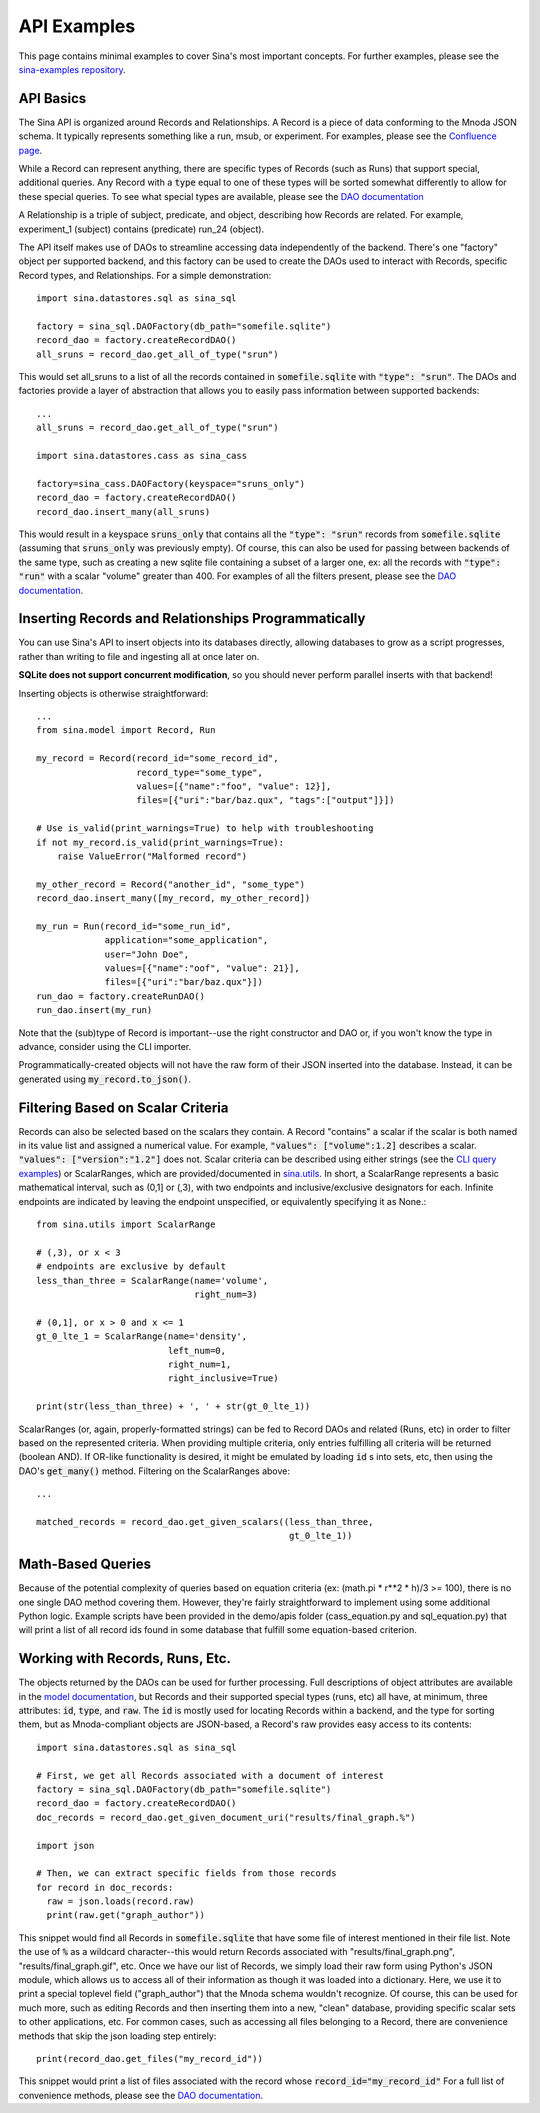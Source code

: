 API Examples
============

This page contains minimal examples to cover Sina's most important concepts.
For further examples, please see the `sina-examples repository
<https://lc.llnl.gov/bitbucket/projects/SIBO/repos/sina-examples>`__.


API Basics
~~~~~~~~~~

The Sina API is organized around Records and Relationships. A Record is
a piece of data conforming to the Mnoda JSON schema. It typically represents
something like a run, msub, or experiment. For examples, please see the
`Confluence page <https://lc.llnl.gov/confluence/display/SIBO/Mnoda/>`_.

While a Record can represent anything, there are specific types of Records
(such as Runs) that support special, additional queries. Any Record with a
:code:`type` equal to one of these types will be sorted somewhat differently
to allow for these special queries. To see what special types are available, please see the
`DAO documentation <generated_docs/sina.dao.html>`__


A Relationship is a triple of subject, predicate, and object, describing how
Records are related. For example, experiment_1 (subject) contains (predicate) run_24 (object).


The API itself makes use of DAOs to streamline accessing data independently
of the backend. There's one "factory" object per supported backend, and this
factory can be used to create the DAOs used to interact with Records, specific
Record types, and Relationships. For a simple demonstration::

  import sina.datastores.sql as sina_sql

  factory = sina_sql.DAOFactory(db_path="somefile.sqlite")
  record_dao = factory.createRecordDAO()
  all_sruns = record_dao.get_all_of_type("srun")

This would set all_sruns to a list of all the records contained in
:code:`somefile.sqlite` with :code:`"type": "srun"`. The DAOs and factories
provide a layer of abstraction that allows you to easily pass information
between supported backends::

  ...
  all_sruns = record_dao.get_all_of_type("srun")

  import sina.datastores.cass as sina_cass

  factory=sina_cass.DAOFactory(keyspace="sruns_only")
  record_dao = factory.createRecordDAO()
  record_dao.insert_many(all_sruns)

This would result in a keyspace :code:`sruns_only` that contains all the :code:`"type": "srun"`
records from :code:`somefile.sqlite` (assuming that :code:`sruns_only` was previously
empty). Of course, this can also be used for passing between backends of
the same type, such as creating a new sqlite file containing a subset of a
larger one, ex: all the records with :code:`"type": "run"` with a scalar "volume" greater
than 400. For examples of all the filters present, please see the
`DAO documentation <generated_docs/sina.dao.html>`__.


Inserting Records and Relationships Programmatically
~~~~~~~~~~~~~~~~~~~~~~~~~~~~~~~~~~~~~~~~~~~~~~~~~~~~

You can use Sina's API to insert objects into its databases directly, allowing
databases to grow as a script progresses, rather than writing to file and
ingesting all at once later on.

**SQLite does not support concurrent modification**, so you should never
perform parallel inserts with that backend!

Inserting objects is otherwise straightforward::

  ...
  from sina.model import Record, Run

  my_record = Record(record_id="some_record_id",
                     record_type="some_type",
                     values=[{"name":"foo", "value": 12}],
                     files=[{"uri":"bar/baz.qux", "tags":["output"]}])

  # Use is_valid(print_warnings=True) to help with troubleshooting
  if not my_record.is_valid(print_warnings=True):
      raise ValueError("Malformed record")

  my_other_record = Record("another_id", "some_type")
  record_dao.insert_many([my_record, my_other_record])

  my_run = Run(record_id="some_run_id",
               application="some_application",
               user="John Doe",
               values=[{"name":"oof", "value": 21}],
               files=[{"uri":"bar/baz.qux"}])
  run_dao = factory.createRunDAO()
  run_dao.insert(my_run)

Note that the (sub)type of Record is important--use the right constructor and
DAO or, if you won't know the type in advance, consider using the CLI
importer.

Programmatically-created objects will not have the raw form of their JSON
inserted into the database. Instead, it can be generated using
:code:`my_record.to_json()`.


Filtering Based on Scalar Criteria
~~~~~~~~~~~~~~~~~~~~~~~~~~~~~~~~~~

Records can also be selected based on the scalars they contain. A Record "contains"
a scalar if the scalar is both named in its value list and assigned a numerical value.
For example, :code:`"values": ["volume":1.2]` describes a scalar.
:code:`"values": ["version":"1.2"]` does not. Scalar criteria can be described
using either strings (see the `CLI query examples <cli_examples.html#query>`__)
or ScalarRanges, which are provided/documented in
`sina.utils <generated_docs/sina.utils.html>`__. In short, a ScalarRange represents
a basic mathematical interval, such as (0,1] or (,3), with two endpoints and
inclusive/exclusive designators for each. Infinite endpoints are indicated by
leaving the endpoint unspecified, or equivalently specifying it as None.::

  from sina.utils import ScalarRange

  # (,3), or x < 3
  # endpoints are exclusive by default
  less_than_three = ScalarRange(name='volume',
                                right_num=3)

  # (0,1], or x > 0 and x <= 1
  gt_0_lte_1 = ScalarRange(name='density',
                           left_num=0,
                           right_num=1,
                           right_inclusive=True)

  print(str(less_than_three) + ', ' + str(gt_0_lte_1))

ScalarRanges (or, again, properly-formatted strings) can be fed to Record DAOs
and related (Runs, etc) in order to filter based on the represented criteria.
When providing multiple criteria, only entries fulfilling all criteria will be
returned (boolean AND). If OR-like functionality is desired, it might be
emulated by loading :code:`id` s into sets, etc, then using the DAO's
:code:`get_many()` method. Filtering on the ScalarRanges above::

  ...

  matched_records = record_dao.get_given_scalars((less_than_three,
                                                  gt_0_lte_1))


Math-Based Queries
~~~~~~~~~~~~~~~~~~

Because of the potential complexity of queries based on equation criteria
(ex: (math.pi * r**2 * h)/3 >= 100), there is no one single DAO
method covering them. However, they're fairly straightforward to implement
using some additional Python logic. Example scripts have been provided in the
demo/apis folder (cass_equation.py and sql_equation.py) that will print a
list of all record ids found in some database that fulfill some equation-based
criterion.


Working with Records, Runs, Etc.
~~~~~~~~~~~~~~~~~~~~~~~~~~~~~~~~

The objects returned by the DAOs can be used for further processing. Full
descriptions of object attributes are available in the
`model documentation <generated_docs/sina.model.html>`__, but Records and their
supported special types (runs, etc) all have, at minimum, three attributes:
:code:`id`, :code:`type`, and :code:`raw`. The :code:`id` is mostly used for locating Records within a backend,
and the type for sorting them, but as Mnoda-compliant objects are JSON-based,
a Record's raw provides easy access to its contents::

  import sina.datastores.sql as sina_sql

  # First, we get all Records associated with a document of interest
  factory = sina_sql.DAOFactory(db_path="somefile.sqlite")
  record_dao = factory.createRecordDAO()
  doc_records = record_dao.get_given_document_uri("results/final_graph.%")

  import json

  # Then, we can extract specific fields from those records
  for record in doc_records:
    raw = json.loads(record.raw)
    print(raw.get("graph_author"))

This snippet would find all Records in :code:`somefile.sqlite` that have some
file of interest mentioned in their file list. Note the use of :code:`%` as
a wildcard character--this would return Records associated with
"results/final_graph.png", "results/final_graph.gif", etc. Once we have our
list of Records, we simply load their raw form using Python's JSON module, which
allows us to access all of their information as though it was loaded into a
dictionary. Here, we use it to print a special toplevel field ("graph_author")
that the Mnoda schema wouldn't recognize. Of course, this can be used for much
more, such as editing Records and then inserting them into a new, "clean"
database, providing specific scalar sets to other applications, etc. For common
cases, such as accessing all files belonging to a Record, there are convenience
methods that skip the json loading step entirely::

  print(record_dao.get_files("my_record_id"))

This snippet would print a list of files associated with the record whose
:code:`record_id="my_record_id"` For a full list of convenience methods,
please see the `DAO documentation <generated_docs/sina.dao.html>`__.
